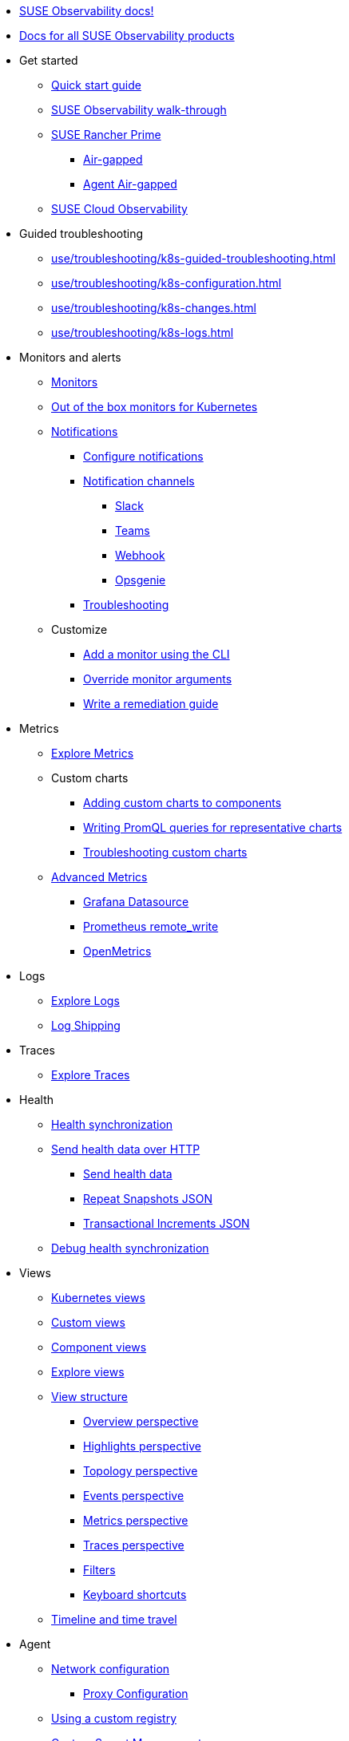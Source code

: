 * xref:README.adoc[SUSE Observability docs!]
* xref:classic.adoc[Docs for all SUSE Observability products]
* Get started
** xref:k8s-quick-start-guide.adoc[Quick start guide]
** xref:k8s-getting-started.adoc[SUSE Observability walk-through]
** xref:k8s-suse-rancher-prime.adoc[SUSE Rancher Prime]
*** xref:k8s-suse-rancher-prime-air-gapped.adoc[Air-gapped]
*** xref:k8s-suse-rancher-prime-agent-air-gapped.adoc[Agent Air-gapped]
** xref:suse-cloud-observability-quick-start-guide.adoc[SUSE Cloud Observability]
* Guided troubleshooting
** xref:use/troubleshooting/k8s-guided-troubleshooting.adoc[]
** xref:use/troubleshooting/k8s-configuration.adoc[]
** xref:use/troubleshooting/k8s-changes.adoc[]
** xref:use/troubleshooting/k8s-logs.adoc[]
* Monitors and alerts
** xref:use/alerting/k8s-monitors.adoc[Monitors]
** xref:use/alerting/kubernetes-monitors.adoc[Out of the box monitors for Kubernetes]
** xref:use/alerting/notifications/README.adoc[Notifications]
*** xref:use/alerting/notifications/configure.adoc[Configure notifications]
*** xref:use/alerting/notifications/channels/README.adoc[Notification channels]
**** xref:use/alerting/notifications/channels/slack.adoc[Slack]
**** xref:use/alerting/notifications/channels/teams.adoc[Teams]
**** xref:use/alerting/notifications/channels/webhook.adoc[Webhook]
**** xref:use/alerting/notifications/channels/opsgenie.adoc[Opsgenie]
*** xref:use/alerting/notifications/troubleshooting.adoc[Troubleshooting]
** Customize
*** xref:use/alerting/k8s-add-monitors-cli.adoc[Add a monitor using the CLI]
*** xref:use/alerting/k8s-override-monitor-arguments.adoc[Override monitor arguments]
*** xref:use/alerting/k8s-write-remediation-guide.adoc[Write a remediation guide]
* Metrics
** xref:use/metrics/k8sTs-explore-metrics.adoc[Explore Metrics]
** Custom charts
*** xref:use/metrics/k8s-add-charts.adoc[Adding custom charts to components]
*** xref:use/metrics/k8s-writing-promql-for-charts.adoc[Writing PromQL queries for representative charts]
*** xref:use/metrics/k8sTs-metrics-troubleshooting.adoc[Troubleshooting custom charts]
** xref:dynamic/advanced-metrics.adoc[Advanced Metrics]
*** xref:use/metrics/k8s-stackstate-grafana-datasource.adoc[Grafana Datasource]
*** xref:use/metrics/k8s-prometheus-remote-write.adoc[Prometheus remote_write]
*** xref:use/metrics/open-metrics.adoc[OpenMetrics]
* Logs
** xref:use/logs/k8sTs-explore-logs.adoc[Explore Logs]
** xref:use/logs/k8sTs-log-shipping.adoc[Log Shipping]
* Traces
** xref:use/traces/k8sTs-explore-traces.adoc[Explore Traces]
* Health
** xref:configure/health/health-synchronization.adoc[Health synchronization]
** xref:configure/health/send-health-data/README.adoc[Send health data over HTTP]
*** xref:configure/health/send-health-data/send-health-data.adoc[Send health data]
*** xref:configure/health/send-health-data/repeat_snapshots.adoc[Repeat Snapshots JSON]
*** xref:configure/health/send-health-data/transactional_increments.adoc[Transactional Increments JSON]
** xref:configure/health/debug-health-sync.adoc[Debug health synchronization]
* Views
** xref:use/views/k8s-views.adoc[Kubernetes views]
** xref:use/views/k8s-custom-views.adoc[Custom views]
** xref:use/views/k8s-component-views.adoc[Component views]
** xref:use/views/k8s-explore-views.adoc[Explore views]
** xref:use/views/k8s-view-structure.adoc[View structure]
*** xref:use/views/k8s-overview-perspective.adoc[Overview perspective]
*** xref:use/views/k8s-highlights-perspective.adoc[Highlights perspective]
*** xref:use/views/k8s-topology-perspective.adoc[Topology perspective]
*** xref:use/views/k8s-events-perspective.adoc[Events perspective]
*** xref:use/views/k8s-metrics-perspective.adoc[Metrics perspective]
*** xref:use/views/k8s-traces-perspective.adoc[Traces perspective]
*** xref:use/views/k8s-filters.adoc[Filters]
*** xref:use/stackstate-ui/k8sTs-keyboard-shortcuts.adoc[Keyboard shortcuts]
** xref:use/stackstate-ui/k8sTs-timeline-time-travel.adoc[Timeline and time travel]
* Agent
** xref:setup/k8s-network-configuration-saas.adoc[Network configuration]
*** xref:setup/agent/k8s-network-configuration-proxy.adoc[Proxy Configuration]
** xref:k8s-suse-rancher-prime-agent-air-gapped.adoc[Using a custom registry]
** xref:setup/agent/k8s-custom-secrets-setup.adoc[Custom Secret Management]
*** xref:setup/agent/k8s-custom-secrets-setup-deprecated.adoc[Custom Secret Management (Deprecated)]
** xref:setup/agent/k8sTs-agent-request-tracing.adoc[Request tracing]
*** xref:setup/agent/k8sTs-agent-request-tracing-certificates.adoc[Certificates for sidecar injection]
* Open Telemetry
** xref:setup/otel/getting-started.adoc[Getting started]
** xref:setup/otel/collector.adoc[Open telemetry collector]
*** xref:setup/otel/proxy-collector.adoc[Collector as a proxy]
** xref:setup/otel/languages/README.adoc[Languages]
*** xref:setup/otel/languages/sdk-exporter-config.adoc[Generic Exporter configuration]
*** xref:setup/otel/languages/java.adoc[Java]
*** xref:setup/otel/languages/node.js.adoc[Node.js]
**** xref:setup/otel/languages/node.js/auto-instrumentation-of-lambdas.adoc[Auto-instrumentation of Lambdas]
*** xref:setup/otel/languages/dot-net.adoc[.NET]
*** xref:setup/otel/languages/verify.adoc[Verify the results]
** xref:setup/otel/troubleshooting.adoc[Troubleshooting]
* CLI
** xref:setup/cli/cli-sts.adoc[SUSE Observability CLI]
* Self-hosted steup
** Install SUSE Observability
*** xref:setup/install-stackstate/requirements.adoc[Requirements]
*** xref:setup/install-stackstate/kubernetes_openshift/README.adoc[Kubernetes / OpenShift]
**** xref:setup/install-stackstate/kubernetes_openshift/kubernetes_install.adoc[Kubernetes install]
**** xref:setup/install-stackstate/kubernetes_openshift/openshift_install.adoc[OpenShift install]
**** xref:setup/install-stackstate/kubernetes_openshift/required_permissions.adoc[Required Permissions]
**** xref:setup/install-stackstate/kubernetes_openshift/customize_config.adoc[Override default configuration]
**** xref:setup/install-stackstate/kubernetes_openshift/storage.adoc[Configure storage]
**** xref:setup/install-stackstate/kubernetes_openshift/ingress.adoc[Exposing SUSE Observability outside of the cluster]
*** xref:setup/install-stackstate/initial_run_guide.adoc[Initial run guide]
*** xref:setup/install-stackstate/troubleshooting.adoc[Troubleshooting]
**** xref:setup/install-stackstate/advanced-troubleshooting.adoc[Advanced Troubleshooting]
**** xref:setup/install-stackstate/support-package-logs.adoc[Support Package (Logs)]
** Configure SUSE Observability
*** xref:setup/configure-stackstate/slack-notifications.adoc[Slack notifications]
*** xref:setup/configure-stackstate/email-notifications.adoc[E-mail notifications]
*** xref:stackpacks/about-stackpacks.adoc[Stackpacks]
** xref:setup/release-notes/README.adoc[Release Notes]
*** xref:setup/release-notes/20240911112250.adoc[v2.0.0 - 11/09/2024]
*** xref:setup/release-notes/20240918082712.adoc[v2.0.1 - 18/09/2024]
*** xref:setup/release-notes/20241001154902.adoc[v2.0.2 - 01/10/2024]
*** xref:setup/release-notes/v2.1.0.adoc[v2.1.0 - 29/Oct/2024]
*** xref:setup/release-notes/v2.1.0.adoc[v2.2.0 - 09/Dec/2024]
*** xref:setup/release-notes/v2.1.0.adoc[v2.2.1 - 10/Dec/2024]
*** xref:setup/release-notes/v2.1.0.adoc[v2.3.0 - 30/Jan/2025]
*** xref:setup/release-notes/v2.1.0.adoc[v2.3.1 - 17/Mar/2025]
** xref:setup/upgrade-stackstate/README.adoc[Upgrade SUSE Observability]
*** xref:setup/upgrade-stackstate/migrate-from-6.adoc[Migration from StackState]
*** xref:setup/upgrade-stackstate/steps-to-upgrade.adoc[Steps to upgrade]
*** xref:setup/upgrade-stackstate/version-specific-upgrade-instructions.adoc[Version-specific upgrade instructions]
** xref:setup/install-stackstate/kubernetes_openshift/uninstall.adoc[Uninstall SUSE Observability]
** xref:setup/install-stackstate/kubernetes_openshift/no_internet/README.adoc[Air-gapped]
*** xref:k8s-suse-rancher-prime-air-gapped.adoc[SUSE Observability air-gapped]
*** xref:k8s-suse-rancher-prime-agent-air-gapped.adoc[SUSE Observability Kubernetes Agent air-gapped]
** xref:setup/data-management/README.adoc[Data management]
*** xref:setup/data-management/backup_restore/README.adoc[Backup and Restore]
**** xref:setup/data-management/backup_restore/kubernetes_backup.adoc[Kubernetes backup]
**** xref:setup/data-management/backup_restore/configuration_backup.adoc[Configuration backup]
*** xref:setup/data-management/data_retention.adoc[Data retention]
*** xref:setup/data-management/clear_stored_data.adoc[Clear stored data]
** xref:setup/security/README.adoc[Security]
*** xref:setup/security/authentication/README.adoc[Authentication]
**** xref:setup/security/authentication/authentication_options.adoc[Authentication options]
**** xref:setup/security/authentication/file.adoc[File-based]
**** xref:setup/security/authentication/ldap.adoc[LDAP]
**** xref:setup/security/authentication/oidc.adoc[Open ID Connect (OIDC)]
***** xref:setup/security/authentication/oidc/microsoft-entra-id.adoc[Microsoft Entra ID]
**** xref:setup/security/authentication/keycloak.adoc[KeyCloak]
**** xref:setup/security/authentication/service_tokens.adoc[Service tokens]
*** xref:setup/security/rbac/README.adoc[RBAC]
**** xref:setup/security/rbac/role_based_access_control.adoc[Role-based Access Control]
**** xref:setup/security/rbac/rbac_permissions.adoc[Permissions]
**** xref:setup/security/rbac/rbac_roles.adoc[Roles]
**** xref:setup/security/rbac/rbac_scopes.adoc[Scopes]
*** xref:setup/security/self-signed-certificates.adoc[Self-signed certificates]
*** xref:setup/security/external-secrets.adoc[External secrets]
* Security
** xref:use/security/k8s-service-tokens.adoc[Service Tokens]
** xref:use/security/k8s-ingestion-api-keys.adoc[Ingestion API Keys]
* SAAS
** xref:saas/user-management.adoc[User Management]
* Reference
** xref:develop/reference/k8sTs-stql_reference.adoc[SUSE Observability Query Language (STQL)]
** xref:develop/reference/k8sTs-chart-units.adoc[Chart units]
** xref:configure/topology/identifiers.adoc[Topology Identifiers]